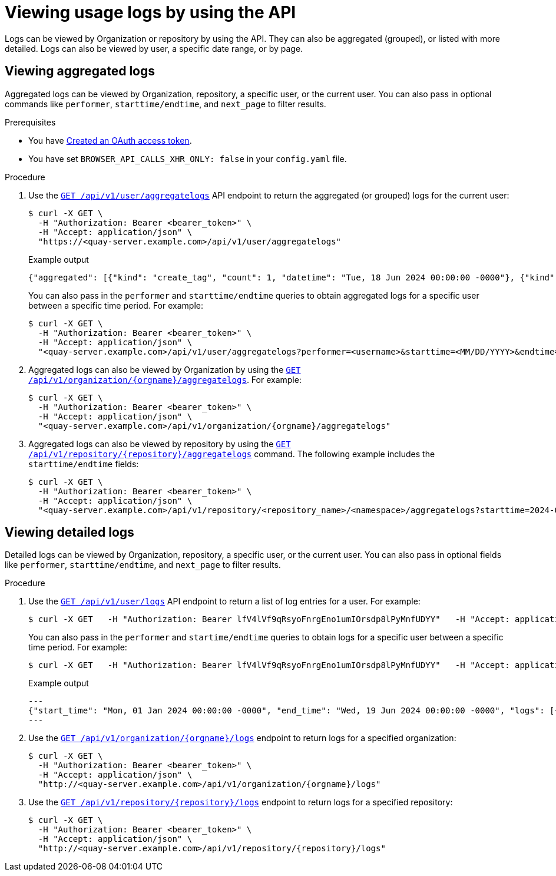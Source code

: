 :_content-type: CONCEPT
[id="viewing-usage-logs-v2-api"]
= Viewing usage logs by using the API

Logs can be viewed by Organization or repository by using the API. They can also be aggregated (grouped), or listed with more detailed. Logs can also be viewed by user, a specific date range, or by page.

[id="viewing-aggregated-logs-api"]
== Viewing aggregated logs

Aggregated logs can be viewed by Organization, repository, a specific user, or the current user. You can also pass in optional commands like `performer`, `starttime/endtime`, and `next_page` to filter results.

.Prerequisites

* You have link:https://access.redhat.com/documentation/en-us/red_hat_quay/3/html-single/red_hat_quay_api_guide/index#creating-oauth-access-token[Created an OAuth access token].
* You have set `BROWSER_API_CALLS_XHR_ONLY: false` in your `config.yaml` file.

.Procedure

. Use the link:https://docs.redhat.com/en/documentation/red_hat_quay/3/html-single/red_hat_quay_api_guide/index#getaggregateuserlogs[`GET /api/v1/user/aggregatelogs`] API endpoint to return the aggregated (or grouped) logs for the current user:
+
[source,terminal]
----
$ curl -X GET \
  -H "Authorization: Bearer <bearer_token>" \
  -H "Accept: application/json" \
  "https://<quay-server.example.com>/api/v1/user/aggregatelogs"
----
+
.Example output
+
[source,terminal]
----
{"aggregated": [{"kind": "create_tag", "count": 1, "datetime": "Tue, 18 Jun 2024 00:00:00 -0000"}, {"kind": "manifest_label_add", "count": 1, "datetime": "Tue, 18 Jun 2024 00:00:00 -0000"}, {"kind": "push_repo", "count": 2, "datetime": "Tue, 18 Jun 2024 00:00:00 -0000"}, {"kind": "revert_tag", "count": 1, "datetime": "Tue, 18 Jun 2024 00:00:00 -0000"}]}
----
+
You can also pass in the `performer` and `starttime/endtime` queries to obtain aggregated logs for a specific user between a specific time period. For example:
+
[source,terminal]
----
$ curl -X GET \
  -H "Authorization: Bearer <bearer_token>" \
  -H "Accept: application/json" \
  "<quay-server.example.com>/api/v1/user/aggregatelogs?performer=<username>&starttime=<MM/DD/YYYY>&endtime=<MM/DD/YYYY>"
----


. Aggregated logs can also be viewed by Organization by using the link:https://docs.redhat.com/en/documentation/red_hat_quay/3/html-single/red_hat_quay_api_guide/index#getaggregateorglogs[`GET /api/v1/organization/{orgname}/aggregatelogs`]. For example:
+
[source,terminal]
----
$ curl -X GET \
  -H "Authorization: Bearer <bearer_token>" \
  -H "Accept: application/json" \
  "<quay-server.example.com>/api/v1/organization/{orgname}/aggregatelogs"
----

. Aggregated logs can also be viewed by repository by using the link:https://docs.redhat.com/en/documentation/red_hat_quay/3/html-single/red_hat_quay_api_guide/index#getaggregaterepologs[`GET /api/v1/repository/{repository}/aggregatelogs`] command. The following example includes the `starttime/endtime` fields:
+
[source,terminal]
----
$ curl -X GET \
  -H "Authorization: Bearer <bearer_token>" \
  -H "Accept: application/json" \
  "<quay-server.example.com>/api/v1/repository/<repository_name>/<namespace>/aggregatelogs?starttime=2024-01-01&endtime=2024-06-18""
----

[id="viewing-logs-api"]
== Viewing detailed logs

Detailed logs can be viewed by Organization, repository, a specific user, or the current user. You can also pass in optional fields like `performer`, `starttime/endtime`, and `next_page` to filter results.

.Procedure

. Use the link:https://docs.redhat.com/en/documentation/red_hat_quay/3/html-single/red_hat_quay_api_guide/index#listuserlogs[`GET /api/v1/user/logs`] API endpoint to return a list of log entries for a user. For example:
+
[source,terminal]
----
$ curl -X GET   -H "Authorization: Bearer lfV4lVf9qRsyoFnrgEno1umIOrsdp8lPyMnfUDYY"   -H "Accept: application/json"   "quay-server.example.com/api/v1/user/logs"
----
+
You can also pass in the `performer` and `startime/endtime` queries to obtain logs for a specific user between a specific time period. For example:
+
[source,terminal]
----
$ curl -X GET   -H "Authorization: Bearer lfV4lVf9qRsyoFnrgEno1umIOrsdp8lPyMnfUDYY"   -H "Accept: application/json"   "http://quay-server.example.com/api/v1/user/logs?performer=quayuser&starttime=01/01/2024&endtime=06/18/2024"
----
+
.Example output
+
[source,terminal]
----
---
{"start_time": "Mon, 01 Jan 2024 00:00:00 -0000", "end_time": "Wed, 19 Jun 2024 00:00:00 -0000", "logs": [{"kind": "revert_tag", "metadata": {"username": "quayuser", "repo": "busybox", "tag": "test-two", "manifest_digest": "sha256:57583a1b9c0a7509d3417387b4f43acf80d08cdcf5266ac87987be3f8f919d5d"}, "ip": "192.168.1.131", "datetime": "Tue, 18 Jun 2024 18:59:13 -0000", "performer": {"kind": "user", "name": "quayuser", "is_robot": false, "avatar": {"name": "quayuser", "hash": "b28d563a6dc76b4431fc7b0524bbff6b810387dac86d9303874871839859c7cc", "color": "#17becf", "kind": "user"}}}, {"kind": "push_repo", "metadata": {"repo": "busybox", "namespace": "quayuser", "user-agent": "containers/5.30.1 (github.com/containers/image)", "tag": "test-two", "username": "quayuser", }
---
----

. Use the link:https://docs.redhat.com/en/documentation/red_hat_quay/3/html-single/red_hat_quay_api_guide/index#listorglogs[`GET /api/v1/organization/{orgname}/logs`] endpoint to return logs for a specified organization:
+
[source,terminal]
----
$ curl -X GET \
  -H "Authorization: Bearer <bearer_token>" \
  -H "Accept: application/json" \
  "http://<quay-server.example.com>/api/v1/organization/{orgname}/logs"
----

. Use the link:https://docs.redhat.com/en/documentation/red_hat_quay/3/html-single/red_hat_quay_api_guide/index#listrepologs[`GET /api/v1/repository/{repository}/logs`] endpoint to return logs for a specified repository:
+
[source,terminal]
----
$ curl -X GET \
  -H "Authorization: Bearer <bearer_token>" \
  -H "Accept: application/json" \
  "http://<quay-server.example.com>/api/v1/repository/{repository}/logs"
----